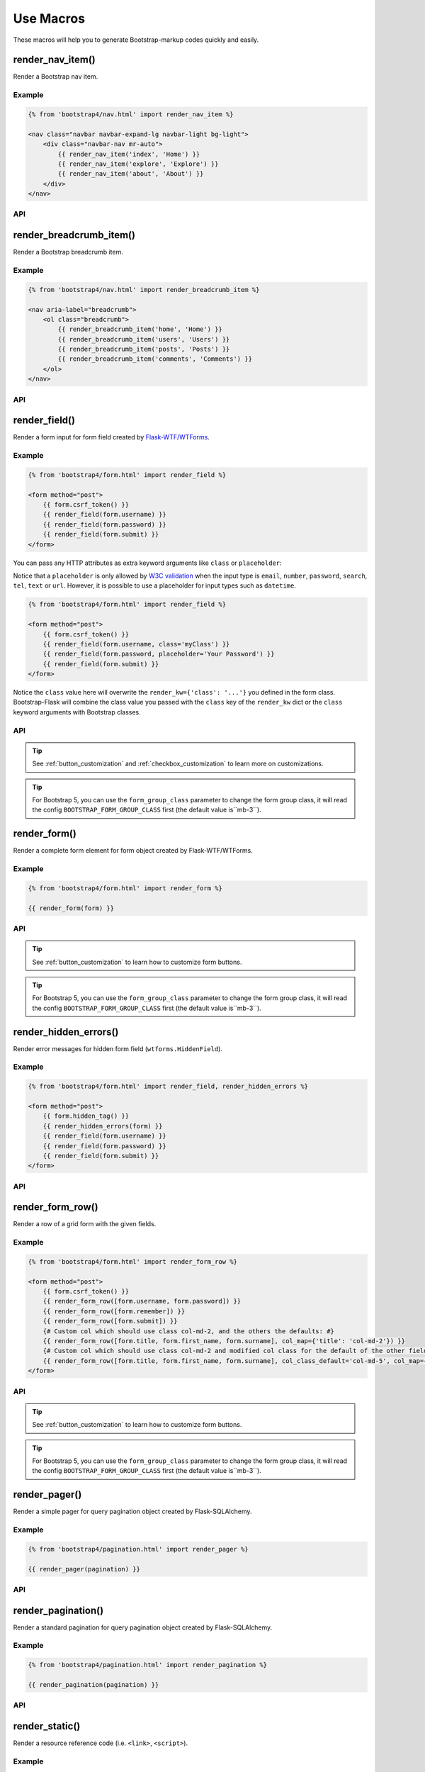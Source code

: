 Use Macros
==========

These macros will help you to generate Bootstrap-markup codes quickly and easily.

render_nav_item()
------------------
Render a Bootstrap nav item.

Example
~~~~~~~~

.. code-block:: jinja

    {% from 'bootstrap4/nav.html' import render_nav_item %}

    <nav class="navbar navbar-expand-lg navbar-light bg-light">
        <div class="navbar-nav mr-auto">
            {{ render_nav_item('index', 'Home') }}
            {{ render_nav_item('explore', 'Explore') }}
            {{ render_nav_item('about', 'About') }}
        </div>
    </nav>

API
~~~~

.. py:function:: render_nav_item(endpoint, text, badge='', use_li=False, **kwargs)

    :param endpoint: The endpoint used to generate URL.
    :param text: The text that will displayed on the item.
    :param badge: Badge text.
    :param use_li: Default to generate ``<a></a>``, if set to ``True``, it will generate ``<li><a></a></li>``.
    :param kwargs: Additional keyword arguments pass to ``url_for()``.


render_breadcrumb_item()
--------------------------
Render a Bootstrap breadcrumb item.

Example
~~~~~~~~

.. code-block:: jinja

    {% from 'bootstrap4/nav.html' import render_breadcrumb_item %}

    <nav aria-label="breadcrumb">
        <ol class="breadcrumb">
            {{ render_breadcrumb_item('home', 'Home') }}
            {{ render_breadcrumb_item('users', 'Users') }}
            {{ render_breadcrumb_item('posts', 'Posts') }}
            {{ render_breadcrumb_item('comments', 'Comments') }}
        </ol>
    </nav>

API
~~~~

.. py:function:: render_breadcrumb_item(endpoint, text, **kwargs)

    :param endpoint: The endpoint used to generate URL.
    :param text: The text that will displayed on the item.
    :param kwargs: Additional keyword arguments pass to ``url_for()``.

render_field()
----------------

Render a form input for form field created by
`Flask-WTF/WTForms <https://wtforms.readthedocs.io/en/master/fields/>`_.

Example
~~~~~~~~
.. code-block:: jinja

    {% from 'bootstrap4/form.html' import render_field %}

    <form method="post">
        {{ form.csrf_token() }}
        {{ render_field(form.username) }}
        {{ render_field(form.password) }}
        {{ render_field(form.submit) }}
    </form>

You can pass any HTTP attributes as extra keyword arguments like ``class`` or ``placeholder``:

Notice that a ``placeholder`` is only allowed by `W3C validation <https://validator.w3.org/>`_
when the input type is ``email``, ``number``, ``password``, ``search``, ``tel``,
``text`` or ``url``. However, it is possible to use a placeholder for input types
such as ``datetime``.

.. code-block:: jinja

    {% from 'bootstrap4/form.html' import render_field %}

    <form method="post">
        {{ form.csrf_token() }}
        {{ render_field(form.username, class='myClass') }}
        {{ render_field(form.password, placeholder='Your Password') }}
        {{ render_field(form.submit) }}
    </form>

Notice the ``class`` value here will overwrite the ``render_kw={'class': '...'}`` you defined in
the form class. Bootstrap-Flask will combine the class value you passed with the ``class`` key of
the ``render_kw`` dict or the ``class`` keyword arguments with Bootstrap classes.


API
~~~~

.. py:function:: render_field(field, form_type="basic", horizontal_columns=('lg', 2, 10), button_style="", button_size="", button_map={})

    :param field: The form field (attribute) to render.
    :param form_type: One of ``basic``, ``inline`` or ``horizontal``. See the
                     Bootstrap docs for details on different form layouts.
    :param horizontal_columns: When using the horizontal layout, layout forms
                              like this. Must be a 3-tuple of ``(column-type,
                              left-column-size, right-column-size)``.
    :param button_style: Set button style for ``SubmitField``. Accept Bootstrap button style name (i.e. primary, 
                         secondary, outline-success, etc.), default to ``primary`` (e.g. ``btn-primary``). This will
                         overwrite config ``BOOTSTRAP_BTN_STYLE``.
    :param button_size: Set button size for ``SubmitField``. Accept Bootstrap button size name: sm, md, lg, block,
                        default to ``md``. This will overwrite config ``BOOTSTRAP_BTN_SIZE``.

.. tip:: See :ref:`button_customization` and :ref:`checkbox_customization` to learn more on customizations.

.. tip:: For Bootstrap 5, you can use the ``form_group_class`` parameter to change the form group class, it will read
         the config ``BOOTSTRAP_FORM_GROUP_CLASS`` first (the default value is``mb-3``).


render_form()
---------------

Render a complete form element for form object created by Flask-WTF/WTForms.

Example
~~~~~~~~

.. code-block:: jinja

    {% from 'bootstrap4/form.html' import render_form %}

    {{ render_form(form) }}

API
~~~~

.. py:function:: render_form(form,\
                    action="",\
                    method="post",\
                    extra_classes=None,\
                    role="form",\
                    form_type="basic",\
                    horizontal_columns=('lg', 2, 10),\
                    enctype=None,\
                    button_style="",\
                    button_size="",\
                    button_map={},\
                    id="",\
                    novalidate=False,\
                    render_kw={})

    :param form: The form to output.
    :param action: The URL to receive form data.
    :param method: ``<form>`` method attribute.
    :param extra_classes: The classes to add to the ``<form>``.
    :param role: ``<form>`` role attribute.
    :param form_type: One of ``basic``, ``inline`` or ``horizontal``. See the
                     Bootstrap docs for details on different form layouts.
    :param horizontal_columns: When using the horizontal layout, layout forms
                              like this. Must be a 3-tuple of ``(column-type,
                              left-column-size, right-column-size)``.
    :param enctype: ``<form>`` enctype attribute. If ``None``, will
                    automatically be set to ``multipart/form-data`` if a
                    :class:`~wtforms.fields.FileField` or :class:`~wtforms.fields.MultipleFileField` is present in the form.
    :param button_style: Set button style for ``SubmitField``. Accept Bootstrap button style name (i.e. primary, 
                         secondary, outline-success, etc.), default to ``primary`` (e.g. ``btn-primary``). This will
                         overwrite config ``BOOTSTRAP_BTN_STYLE``.
    :param button_size: Set button size for ``SubmitField``. Accept Bootstrap button size name: sm, md, lg, block,
                        default to ``md``. This will overwrite config ``BOOTSTRAP_BTN_SIZE``.
    :param button_map: A dictionary, mapping button field name to Bootstrap button style names. For example,
                      ``{'submit': 'success'}``. This will overwrite ``button_style`` and ``BOOTSTRAP_BTN_STYLE``.
    :param id: The ``<form>`` id attribute.
    :param novalidate: Flag that decide whether add ``novalidate`` class in ``<form>``.
    :param render_kw: A dictionary, specifying custom attributes for the
                     ``<form>`` tag.

.. tip:: See :ref:`button_customization` to learn how to customize form buttons.

.. tip:: For Bootstrap 5, you can use the ``form_group_class`` parameter to change the form group class, it will read
         the config ``BOOTSTRAP_FORM_GROUP_CLASS`` first (the default value is``mb-3``).


render_hidden_errors()
----------------------

Render error messages for hidden form field (``wtforms.HiddenField``).

Example
~~~~~~~~

.. code-block:: jinja

    {% from 'bootstrap4/form.html' import render_field, render_hidden_errors %}

    <form method="post">
        {{ form.hidden_tag() }}
        {{ render_hidden_errors(form) }}
        {{ render_field(form.username) }}
        {{ render_field(form.password) }}
        {{ render_field(form.submit) }}
    </form>

API
~~~~

.. py:function:: render_hidden_errors(form)

    :param form: Form whose errors should be rendered.


render_form_row()
------------------

Render a row of a grid form with the given fields.

Example
~~~~~~~~

.. code-block:: jinja

    {% from 'bootstrap4/form.html' import render_form_row %}

    <form method="post">
        {{ form.csrf_token() }}
        {{ render_form_row([form.username, form.password]) }}
        {{ render_form_row([form.remember]) }}
        {{ render_form_row([form.submit]) }}
        {# Custom col which should use class col-md-2, and the others the defaults: #}
        {{ render_form_row([form.title, form.first_name, form.surname], col_map={'title': 'col-md-2'}) }}
        {# Custom col which should use class col-md-2 and modified col class for the default of the other fields: #}
        {{ render_form_row([form.title, form.first_name, form.surname], col_class_default='col-md-5', col_map={'title': 'col-md-2'}) }}
    </form>

API
~~~~

.. py:function:: render_form_row(fields,\
                                 row_class='row/form-row',\
                                 col_class_default='col',\
                                 col_map={},\
                                 button_style="",\
                                 button_size="",\
                                 button_map={})

    :param fields: An iterable of fields to render in a row.
    :param row_class: Class to apply to the div intended to represent the row, like ``form-row`` (Bootstrap 4)
                      or ``row`` (Bootstrap 5).
    :param col_class_default: The default class to apply to the div that represents a column
                                if nothing more specific is said for the div column of the rendered field.
    :param col_map: A dictionary, mapping field.name to a class definition that should be applied to
                            the div column that contains the field. For example: ``col_map={'username': 'col-md-2'})``
    :param button_style: Set button style for ``SubmitField``. Accept Bootstrap button style name (i.e. primary, 
                         secondary, outline-success, etc.), default to ``primary`` (e.g. ``btn-primary``). This will
                         overwrite config ``BOOTSTRAP_BTN_STYLE``.
    :param button_size: Set button size for ``SubmitField``. Accept Bootstrap button size name: sm, md, lg, block,
                        default to ``md``. This will overwrite config ``BOOTSTRAP_BTN_SIZE``.
    :param button_map: A dictionary, mapping button field name to Bootstrap button style names. For example,
                      ``{'submit': 'success'}``. This will overwrite ``button_style`` and ``BOOTSTRAP_BTN_STYLE``.

.. tip:: See :ref:`button_customization` to learn how to customize form buttons.

.. tip:: For Bootstrap 5, you can use the ``form_group_class`` parameter to change the form group class, it will read
         the config ``BOOTSTRAP_FORM_GROUP_CLASS`` first (the default value is``mb-3``).


render_pager()
-----------------

Render a simple pager for query pagination object created by Flask-SQLAlchemy.

Example
~~~~~~~~

.. code-block:: jinja

    {% from 'bootstrap4/pagination.html' import render_pager %}

    {{ render_pager(pagination) }}

API
~~~~

.. py:function:: render_pager(pagination,\
                      fragment='',\
                      prev=('<span aria-hidden="true">&larr;</span> Previous')|safe,\
                      next=('Next <span aria-hidden="true">&rarr;</span>')|safe,\
                      align='',\
                      **kwargs)

    :param pagination: :class:`~flask_sqlalchemy.Pagination` instance.
    :param fragment: Add URL fragment into link, such as ``#comment``.
    :param prev: Symbol/text to use for the "previous page" button.
    :param next: Symbol/text to use for the "next page" button.
    :param align: Can be 'left', 'center' or 'right', default to 'left'.
    :param kwargs: Additional arguments passed to ``url_for``.


render_pagination()
--------------------

Render a standard pagination for query pagination object created by Flask-SQLAlchemy.

Example
~~~~~~~~

.. code-block:: jinja

    {% from 'bootstrap4/pagination.html' import render_pagination %}

    {{ render_pagination(pagination) }}

API
~~~~

.. py:function:: render_pagination(pagination,\
                     endpoint=None,\
                     prev='«',\
                     next='»',\
                     ellipses='…',\
                     size=None,\
                     args={},\
                     fragment='',\
                     align='',\
                     **kwargs)

    :param pagination: :class:`~flask_sqlalchemy.Pagination` instance.
    :param endpoint: Which endpoint to call when a page number is clicked.
                    :func:`~flask.url_for` will be called with the given
                    endpoint and a single parameter, ``page``. If ``None``,
                    uses the requests current endpoint.
    :param prev: Symbol/text to use for the "previous page" button. If
                ``None``, the button will be hidden.
    :param next: Symbol/text to use for the "next page" button. If
                ``None``, the button will be hidden.
    :param ellipses: Symbol/text to use to indicate that pages have been
                    skipped. If ``None``, no indicator will be printed.
    :param size: Can be 'sm' or 'lg' for smaller/larger pagination.
    :param args: Additional arguments passed to :func:`~flask.url_for`. If
                ``endpoint`` is ``None``, uses :attr:`~flask.Request.args` and
                :attr:`~flask.Request.view_args`
    :param fragment: Add URL fragment into link, such as ``#comment``.
    :param align: The align of the pagination. Can be 'left', 'center' or 'right', default to 'left'.
    :param kwargs: Extra attributes for the ``<ul>``-element.


render_static()
----------------
Render a resource reference code (i.e. ``<link>``, ``<script>``).

Example
~~~~~~~~

.. code-block:: jinja

    {% from 'bootstrap4/utils.html' import render_static %}

    {{ render_static('css', 'style.css') }}

API
~~~~

.. py:function:: render_static(type, filename_or_url, local=True)

    :param type: Resources type, one of ``css``, ``js``, ``icon``.
    :param filename_or_url: The name of the file, or the full URL when ``local`` set to ``False``.
    :param local: Load local resources or from the passed URL.


render_messages()
------------------

Render Bootstrap alerts for flash messages send by ``flask.flash()``.

Example
~~~~~~~~

Flash the message in your view function with ``flash(message, category)``:

.. code-block:: python

    from flask import flash

    @app.route('/test')
    def test():
        flash('a info message', 'info')
        flash('a danger message', 'danger')
        return your_template

Render the messages in your base template (normally below the navbar):

.. code-block:: jinja

    {% from 'bootstrap4/utils.html' import render_messages %}

    <nav>...</nav>
    {{ render_messages() }}
    <main>...</main>

API
~~~~

.. py:function:: render_messages(messages=None,\
                    container=False,\
                    transform={...},\
                    default_category=config.BOOTSTRAP_MSG_CATEGORY,\
                    dismissible=False,\
                    dismiss_animate=False)

    :param messages: The messages to show. If not given, default to get from ``flask.get_flashed_messages(with_categories=True)``.
    :param container: If true, will output a complete ``<div class="container">`` element, otherwise just the messages each wrapped in a ``<div>``.
    :param transform: A dictionary of mappings for categories. Will be looked up case-insensitively. Default maps all Python loglevel names to Bootstrap CSS classes.
    :param default_category: If a category does not has a mapping in transform, it is passed through unchanged. ``default_category`` will be used when ``category`` is empty.
    :param dismissible: If true, will output a button to close an alert. For fully functioning dismissible alerts, you must use the alerts JavaScript plugin.
    :param dismiss_animate: If true, will enable dismiss animate when click the dismiss button.

When you call ``flash('message', 'category')``, there are 8 category options available, mapping to Bootstrap 4's alerts type:

primary, secondary, success, danger, warning, info, light, dark.

If you want to use HTML in your message body, just wrapper your message string with ``flask.Markup`` to tell Jinja it's safe:

.. code-block:: python

    from flask import flash, Markup

    @app.route('/test')
    def test():
        flash(Markup('a info message with a link: <a href="/">Click me!</a>'), 'info')
        return your_template


render_table()
--------------

Render a Bootstrap table with given data.

Example
~~~~~~~

.. code-block:: python

    @app.route('/test')
    def test():
        data = Message.query.all()
        return render_template('test.html', data=data)

.. code-block:: jinja

    {% from 'bootstrap4/table.html' import render_table %}

    {{ render_table(data) }}

API
~~~~

.. py:function:: render_table(data,\
                              titles=None,\
                              primary_key='id',\
                              primary_key_title='#',\
                              caption=None,\
                              table_classes=None,\
                              header_classes=None,\
                              responsive=False,\
                              responsive_class='table-responsive',\
                              show_actions=False,\
                              actions_title='Actions',\
                              model=None,\                              
                              custom_actions=None,\
                              view_url=None,\
                              edit_url=None,\
                              delete_url=None,\
                              new_url=None)

    :param data: An iterable of data objects to render. Can be dicts or class objects.
    :param titles: An iterable of tuples of the format (prop, label) e.g ``[('id', '#')]``, if not provided,
                will automatically detect on provided data, currently only support SQLAlchemy object.
    :param primary_key: Primary key identifier for a single row, default to ``id``.
    :param primary_key_title: Primary key title for a single row, default to ``#``.
    :param caption: A caption to attach to the table.
    :param table_classes: A string of classes to apply to the table (e.g ``'table-small table-dark'``).
    :param header_classes: A string of classes to apply to the table header (e.g ``'thead-dark'``).
    :param responsive: Whether to enable/disable table responsiveness.
    :param responsive_class: The responsive class to apply to the table. Default is ``'table-responsive'``.
    :param show_actions: Whether to display the actions column. Default is ``False``.
    :param model: The model used to build custom_action, view, edit, delete URLs.
    :param actions_title: Title for the actions column header. Default is ``'Actions'``.
    :param custom_actions: A list of tuples for creating custom action buttons, where each tuple contains
                ('Title Text displayed on hover', 'bootstrap icon name', 'URL tuple or fixed URL string')
                (e.g. ``[('Run', 'play-fill', ('run_report', [('report_id', ':id')]))]``).
    :param view_url: URL string or URL tuple in ``('endpoint', [('url_parameter_name', ':db_model_fieldname')])``
                to use for the view action.
    :param edit_url: URL string or URL tuple in ``('endpoint', [('url_parameter_name', ':db_model_fieldname')])``
                to use for the edit action.
    :param delete_url: URL string or URL tuple in ``('endpoint', [('url_parameter_name', ':db_model_fieldname')])``
                to use for the delete action.
    :param new_url: URL string to use for the create action (new in version 1.6.0).

To set the URLs for table actions, you will need to pass either a fixed URL string or
an URL tuple in the form of ``('endpoint', [('url_parameter_name', ':db_model_fieldname')])``:

- ``endpoint``: endpoint of the view, normally the name of the view function
- ``[('url_parameter_name', ':db_model_fieldname')]``: a list of two-element tuples, the tuple should contain the
  URL parameter name and the corresponding field name in the database model (starts with a ``:`` mark to indicate
  it's a variable, otherwise it will becomes a fixed value). ``db_model_fieldname`` may also contain dots to access
  relationships and their fields (e.g. ``user.name``).

Remember to set the ``model`` when setting this URLs, so that Bootstrap-Flask will know where to get the actual value
when building the URL.

For example, for the view below:

.. code-block:: python

    class Message(Model):
        id = Column(primary_key=True)

    @app.route('/messages/<int:message_id>')
    def view_message(message_id):
        pass

To pass the URL point to this view for ``view_url``, the value will be: ``view_url=('view_message', [('message_id', ':id')])``.
Here is the full example:

.. code-block:: python

    @app.route('/test')
    def test():
        data = Message.query.all()
        return render_template('test.html', data=data, Message=Message)

.. code-block:: jinja

    {% from 'bootstrap4/table.html' import render_table %}

    {{ render_table(data, model=Message, view_url=('view_message', [('message_id', ':id')])) }}

The following arguments are expect to accpet an URL tuple:

- ``custom_actions``
- ``view_url``
- ``edit_url``
- ``delete_url``

When setting the ``delete_url``, you will also need to enable the CSRFProtect extension provided by Flask-WTF, so that
the CSRF protection can be added to the delete button:

.. code-block:: text

    $ pip install flask-wtf

.. code-block:: python

    from flask_wtf import CSRFProtect

    csrf = CSRFProtect(app)

By default, it will enable the CSRF token check for all the POST requests, read more about this extension in its
`documentation <https://flask-wtf.readthedocs.io/en/latest/csrf/>`_.


render_icon()
-------------

Render a Bootstrap icon.

Example
~~~~~~~

.. code-block:: jinja

    {% from 'bootstrap4/utils.html' import render_icon %}

    {{ render_icon('heart') }}

API
~~~~

.. py:function:: render_icon(name, size=config.BOOTSTRAP_ICON_SIZE, color=config.BOOTSTRAP_ICON_COLOR, title=None, desc=None)

    :param name: The name of icon, you can find all available names at `Bootstrap Icon <https://icons.getbootstrap.com/>`_.
    :param size: The size of icon, you can pass any vaild size value (e.g. ``32``/``'32px'``, ``1.5em``, etc.), default to
                use configuration ``BOOTSTRAP_ICON_SIZE`` (default value is `'1em'`).
    :param color: The color of icon, follow the context with ``currentColor`` if not set. Accept values are Bootstrap style name
                (one of ``['primary', 'secondary', 'success', 'danger', 'warning', 'info', 'light', 'dark', 'muted']``) or any valid color
                string (e.g. ``'red'``, ``'#ddd'`` or ``'(250, 250, 250)'``), default to use configuration ``BOOTSTRAP_ICON_COLOR`` (default value is ``None``).
    :param title: The title of the icon for accessibility support.
    :param desc: The description of the icon for accessibility support.
